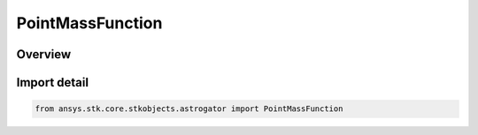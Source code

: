 PointMassFunction
=================

.. py:class:: ansys.stk.core.stkobjects.astrogator.PointMassFunction

   Bases: :py:class:`~ansys.stk.core.stkobjects.astrogator.IPointMassFunction`, :py:class:`~ansys.stk.core.stkobjects.astrogator.IComponentInfo`, :py:class:`~ansys.stk.core.stkobjects.astrogator.ICloneable`

   Point Mass function.

.. py:currentmodule:: PointMassFunction

Overview
--------


Import detail
-------------

.. code-block:: python

    from ansys.stk.core.stkobjects.astrogator import PointMassFunction



